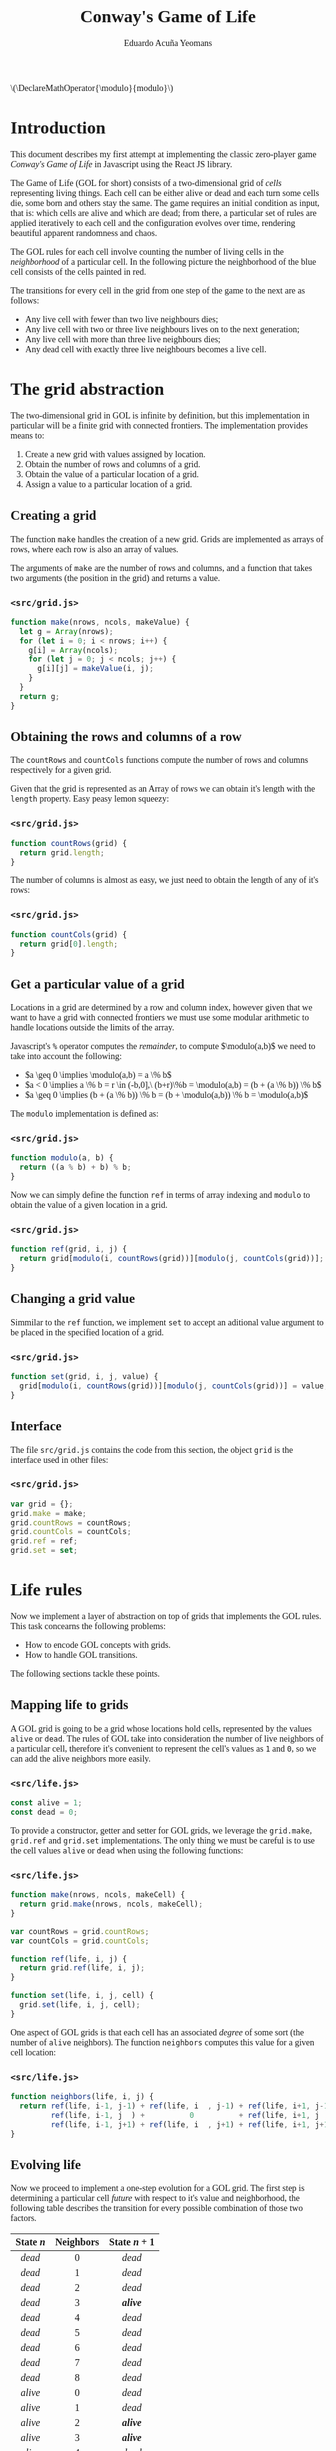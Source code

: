 #+TITLE:Conway's Game of Life
#+AUTHOR:Eduardo Acuña Yeomans
#+EMAIL:eduardo.acye@gmail.com
#+OPTIONS: num:2
#+BABEL: :results output drawer :exports both :noweb yes
#+LATEX_HEADER: \usepackage[margin=1in]{geometry}
#+LATEX_HEADER: \usepackage{libertine}
# #+LATEX_HEADER: \usepackage[libertine]{newtxmath}
#+LATEX_HEADER: \usepackage[scaled=0.9]{inconsolata}
#+LATEX_HEADER: \DeclareMathOperator{\modulo}{modulo}
#+INFOJS_OPT: view:t toc:t ltoc:t mouse:underline buttons:0 path:http://thomasf.github.io/solarized-css/org-info.min.js
#+HTML_HEAD: <link rel="stylesheet" type="text/css" href="http://thomasf.github.io/solarized-css/solarized-light.min.css" />
#+HTML_HEAD: <style>table.center {margin-left:auto; margin-right:auto;}</style>
#+HTML_HEAD: <link href="https://fonts.googleapis.com/css?family=Alegreya" rel="stylesheet">
#+HTML_HEAD: <style> body { font-family: 'Alegreya', serif; } </style>
#+HTML_HEAD: <style> h1, h2, h3 { font-family: 'Alegreya', serif; } </style>
#+BEGIN_EXPORT html
\(\DeclareMathOperator{\modulo}{modulo}\)
#+END_EXPORT

* Introduction

  This document describes my first attempt at implementing the classic zero-player game /Conway's Game of Life/ in Javascript using the React JS library.

  The Game of Life (GOL for short) consists of a two-dimensional grid of /cells/ representing living things. Each cell can be either alive or dead and each turn some cells die, some born and others stay the same. The game requires an initial condition as input, that is: which cells are alive and which are dead; from there, a particular set of rules are applied iteratively to each cell and the configuration evolves over time, rendering beautiful apparent randomness and chaos.

  The GOL rules for each cell involve counting the number of living cells in the /neighborhood/ of a particular cell. In the following picture the neighborhood of the blue cell consists of the cells painted in red.

  #+NAME: fig:neighbors
  #+ATTR_ORG: :width 200px
  #+ATTR_LATEX: :width 10em
  #+ATTR_HTML: :width 200px
  [[./img/neighbors.png]]

  The transitions for every cell in the grid from one step of the game to the next are as follows:
  - Any live cell with fewer than two live neighbours dies;
  - Any live cell with two or three live neighbours lives on to the next generation;
  - Any live cell with more than three live neighbours dies;
  - Any dead cell with exactly three live neighbours becomes a live cell.

* The grid abstraction

  The two-dimensional grid in GOL is infinite by definition, but this implementation in particular will be a finite grid with connected frontiers. The implementation provides means to:
  1. Create a new grid with values assigned by location.
  2. Obtain the number of rows and columns of a grid.
  3. Obtain the value of a particular location of a grid.
  4. Assign a value to a particular location of a grid.

** Creating a grid
   
   The function ~make~ handles the creation of a new grid. Grids are implemented as arrays of rows, where each row is also an array of values.

   The arguments of ~make~ are the number of rows and columns, and a function that takes two arguments (the position in the grid) and returns a value.

*** ~<src/grid.js>~
    #+BEGIN_SRC js :tangle ./src/grid.js
function make(nrows, ncols, makeValue) {
  let g = Array(nrows);
  for (let i = 0; i < nrows; i++) {
    g[i] = Array(ncols);
    for (let j = 0; j < ncols; j++) {
      g[i][j] = makeValue(i, j);
    }
  }
  return g;
}
    #+END_SRC
 
** Obtaining the rows and columns of a row

   The ~countRows~ and ~countCols~ functions compute the number of rows and columns respectively for a given grid.

   Given that the grid is represented as an Array of rows we can obtain it's length with the ~length~ property. Easy peasy lemon squeezy:

*** ~<src/grid.js>~
   #+BEGIN_SRC js :tangle ./src/grid.js
function countRows(grid) {
  return grid.length;
}
   #+END_SRC

   The number of columns is almost as easy, we just need to obtain the length of any of it's rows:

*** ~<src/grid.js>~
   #+BEGIN_SRC js :tangle ./src/grid.js
function countCols(grid) {
  return grid[0].length;
}
   #+END_SRC

** Get a particular value of a grid

   Locations in a grid are determined by a row and column index, however given that we want to have a grid with connected frontiers we must use some modular arithmetic to handle locations outside the limits of the array.

   Javascript's ~%~ operator computes the /remainder/, to compute $\modulo(a,b)$ we need to take into account the following:
   - $a \geq 0 \implies \modulo(a,b) = a \% b$
   - $a < 0 \implies a \% b = r \in (-b,0],\ (b+r)\%b = \modulo(a,b) = (b + (a \% b)) \% b$
   - $a \geq 0 \implies (b + (a \% b)) \% b = (b + \modulo(a,b)) \% b = \modulo(a,b)$

   The ~modulo~ implementation is defined as:

*** ~<src/grid.js>~
   #+BEGIN_SRC js :tangle ./src/grid.js
function modulo(a, b) {
  return ((a % b) + b) % b;
}
   #+END_SRC


   Now we can simply define the function ~ref~ in terms of array indexing and ~modulo~ to obtain the value of a given location in a grid.

*** ~<src/grid.js>~
   #+BEGIN_SRC js :tangle ./src/grid.js
function ref(grid, i, j) {
  return grid[modulo(i, countRows(grid))][modulo(j, countCols(grid))];
}
   #+END_SRC
   
** Changing a grid value

   Simmilar to the ~ref~ function, we implement ~set~ to accept an aditional value argument to be placed in the specified location of a grid.

*** ~<src/grid.js>~
   #+BEGIN_SRC js :tangle ./src/grid.js
function set(grid, i, j, value) {
  grid[modulo(i, countRows(grid))][modulo(j, countCols(grid))] = value;
}
   #+END_SRC

** Interface

   The file ~src/grid.js~ contains the code from this section, the object ~grid~ is the interface used in other files:

*** ~<src/grid.js>~
    #+BEGIN_SRC js :tangle ./src/grid.js
var grid = {};
grid.make = make;
grid.countRows = countRows;
grid.countCols = countCols;
grid.ref = ref;
grid.set = set;
    #+END_SRC

* Life rules
  
  Now we implement a layer of abstraction on top of grids that implements the GOL rules. This task concearns the following problems:
  - How to encode GOL concepts with grids.
  - How to handle GOL transitions.

  The following sections tackle these points.

** Mapping life to grids

   A GOL grid is going to be a grid whose locations hold cells, represented by the values ~alive~ or ~dead~. The rules of GOL take into consideration the number of live neighbors of a particular cell, therefore it's convenient to represent the cell's values as ~1~ and ~0~, so we can add the alive neighbors more easily.

*** ~<src/life.js>~
    #+BEGIN_SRC js :tangle ./src/life.js
const alive = 1;
const dead = 0;   
    #+END_SRC

    To provide a constructor, getter and setter for GOL grids, we leverage the ~grid.make~, ~grid.ref~ and ~grid.set~ implementations. The only thing we must be careful is to use the cell values ~alive~ or ~dead~ when using the following functions:

*** ~<src/life.js>~
    #+BEGIN_SRC js :tangle ./src/life.js
function make(nrows, ncols, makeCell) {
  return grid.make(nrows, ncols, makeCell);
}

var countRows = grid.countRows;
var countCols = grid.countCols;

function ref(life, i, j) {
  return grid.ref(life, i, j);
}

function set(life, i, j, cell) {
  grid.set(life, i, j, cell);
}
    #+END_SRC

    One aspect of GOL grids is that each cell has an associated /degree/ of some sort (the number of ~alive~ neighbors). The function ~neighbors~ computes this value for a given cell location:

*** ~<src/life.js>~
    #+BEGIN_SRC js :tangle ./src/life.js
function neighbors(life, i, j) {
  return ref(life, i-1, j-1) + ref(life, i  , j-1) + ref(life, i+1, j-1) +
         ref(life, i-1, j  ) +          0          + ref(life, i+1, j  ) +
         ref(life, i-1, j+1) + ref(life, i  , j+1) + ref(life, i+1, j+1);
}   
    #+END_SRC

** Evolving life

   Now we proceed to implement a one-step evolution for a GOL grid. The first step is determining a particular cell /future/ with respect to it's value and neighborhood, the following table describes the transition for every possible combination of those two factors.

   #+NAME: tbl:cell-transition
   #+ATTR_HTML: :class center
   | <c>       | <c>       | <c>         |
   | State $n$ | Neighbors | State $n+1$ |
   |-----------+-----------+-------------|
   | /dead/      | 0         | /dead/        |
   | /dead/      | 1         | /dead/        |
   | /dead/      | 2         | /dead/        |
   | /dead/      | 3         | /*alive*/     |
   | /dead/      | 4         | /dead/        |
   | /dead/      | 5         | /dead/        |
   | /dead/      | 6         | /dead/        |
   | /dead/      | 7         | /dead/        |
   | /dead/      | 8         | /dead/        |
   | /alive/     | 0         | /dead/        |
   | /alive/     | 1         | /dead/        |
   | /alive/     | 2         | /*alive*/     |
   | /alive/     | 3         | /*alive*/     |
   | /alive/     | 4         | /dead/        |
   | /alive/     | 5         | /dead/        |
   | /alive/     | 6         | /dead/        |
   | /alive/     | 7         | /dead/        |
   | /alive/     | 8         | /dead/        |
   

   In a cell transition step, most of combinations in the table result in a ~dead~ value. To implement the procedure ~lifeCellFuture~ we must handle the bold cases:
   - When a cell has 3 neighbors it always results in ~alive~.
   - When a cell has 2 neighbors then the previous value prevails.
   - Otherwise, the cell remains ~dead~ or dies.
*** ~<src/life.js>~
   #+BEGIN_SRC js :tangle ./src/life.js
function cellFuture(life, i, j) {
  switch (neighbors(life, i, j)) {
  case 3:
    return alive;
  case 2:
    return ref(life, i, j);
  default:
    return dead;
  }
}
   #+END_SRC

   Finally, we need to evolve the whole GOL grid and return the next version, with the abstractions previously defined this is simple:

*** ~<src/life.js>~
   #+BEGIN_SRC js :tangle ./src/life.js
function evolve(life) {
  return make(countRows(life), countCols(life),
              (i, j) => cellFuture(life, i, j));
}
   #+END_SRC

** Interface
   
   The file ~src/life.js~ contains the code from this section, the object ~life~ is the interface used in other files;

*** ~<src/life.js>~
    #+BEGIN_SRC js :tangle ./src/life.js
var life = {};
life.alive = alive;
life.dead = dead;
life.make = make;
life.countRows = countRows;
life.countCols = countCols;
life.ref = ref;
life.set = set;
life.evolve = evolve;
    #+END_SRC

* React JS Components

  From what I understand, React JS components are the algorithmic representation of some substructure in an HTML document.

  To implement the interface for GOL I imagined how the HTML will look. Obviously there must be some kind of grid, and some controls to play/pause the game, kill every cell and generate a random initial condition. Also, the cells in the grid must be clickable to toggle their value.

  The code in this section uses the ~life.js~ source file.

    To accomplish the stated vision, we create the ~ConwaysGame~ /component/ that will have as state a GOL grid, and a flag that determines wether the game is playing or is paused. We also need to handle the click of a cell, and the clicks of every button. The general structure of ~ConwaysGame~ is:

*** ~<src/reactlife.jsx>~
  #+BEGIN_SRC js :noweb tangle :tangle ./src/reactlife.jsx
class ConwaysGame extends React.Component {
  <<gol-constructor>>
  <<gol-timer-setup>>
  <<gol-simulation>>
  <<gol-grid-click>>
  <<gol-play-pause-click>>
  <<gol-clear-click>>
  <<gol-randomize-click>>
  render() { 
    return (
        <<gol-view>>
    );
  }
}
  #+END_SRC

** Evolving life periodically

 The first thing we must set in place is the ability to update the grid as times goes on. This is done by setting a timer with the ~setInterval~ function, and with each tick of the timer we evolve the state of GOL. The ~componentDidMount~ function from the React component lifecycle, get's called after the rendering of the component, here we set an interval with ticks every 10 milliseconds. The ~componentWillUnmount~ function get's called before the component is removed from the DOM, here we clear the interval which will stop calling the ~evolve~ function.

*** ~<<gol-timer-setup>>~
  #+BEGIN_SRC js :noweb-ref gol-timer-setup
componentDidMount() {
  this.gameId = setInterval(() => this.evolve(), 10);
}

componentWillUnmount() {
  clearInterval(this.gameId);
}
  #+END_SRC

  The definition of the ~evolve~ function is pretty straight-forward. When the simulation must be playing (that is, when ~state.playing~ is ~true~) we must set a new state with ~state.grid~ updated to a new GOL configuration given by ~life.evolve~:

*** ~<<gol-simulation>>~
  #+BEGIN_SRC js :noweb-ref gol-simulation
evolve() {
  if (this.state.playing) {
    this.setState((previous, props) => ({
      grid: life.evolve(previous.grid),
      playing: previous.playing
    }));
  }
}
  #+END_SRC

** Controlling the grid

   There are four different ways to controll the grid:
   - Clicking on a particular location of the grid.
   - Clicking the play/pause button.
   - Clicking the clear button.
   - Clicking the randomize button.

   The ~handleGridClick~ function will take the clicked location as arguments and change the internal state to a toggled version of that location, that is, if the cell was dead now it will be alive and vice versa.

*** ~<<gol-grid-click>>~
   #+BEGIN_SRC js :noweb-ref gol-grid-click
handleGridClick(i, j) {
  const grid = this.state.grid;
  const cell = life.ref(grid, i, j);
  const modcell = (cell == life.alive) ? life.dead : life.alive;
  let modgrid = life.make(life.countRows(grid), life.countCols(grid),
                          (k, p) => ((i == k) && (j == p) ? modcell : life.ref(grid, k, p)));
  this.setState((previous, props) => ({
    grid: modgrid,
    playing: previous.playing
  }));
}
   #+END_SRC

   The ~handlePlayPause~ function will be a thunk that toggles the value of ~state.playing~:

*** ~<<gol-play-pause-click>>~
   #+BEGIN_SRC js :noweb-ref gol-play-pause-click
handlePlayPauseClick() {
  this.setState({
    grid: this.state.grid,
    playing: !this.state.playing
  });
}
   #+END_SRC

   The ~handleClearClick~ function will be a thunk that resets ~state.grid~ to just dead cells:

*** ~<<gol-clear-click>>~
   #+BEGIN_SRC js :noweb-ref gol-clear-click
handleClearClick() {
  const grid = this.state.grid;
  let modgrid = life.make(life.countRows(grid), life.countCols(grid), () => life.dead);
  this.setState({
    grid: modgrid,
    playing: this.state.playing
  });
}
   #+END_SRC

   Finally, the ~handleRandomizeClick~ will be a thunk that resets ~state.grid~ to cells either dead or alive with a random distribution:

*** ~<<gol-randomize-click>>~
   #+BEGIN_SRC js :noweb-ref gol-randomize-click
handleRandomizeClick() {
  const grid = this.state.grid;
  let randomgrid = life.make(life.countRows(grid), life.countCols(grid),
                             () => this.randomCell());
  this.setState({
    grid: randomgrid,
    playing: this.state.playing
  });
}

randomCell() {
  const outcomes = [life.dead, life.alive];
  return outcomes[Math.floor(outcomes.length * Math.random())];
}
   #+END_SRC

** GOL initialization

   The ~ConwaysGame~ component will be instantiated as:
  #+BEGIN_SRC html
<ConwaysGame nrows=n ncols=m />
  #+END_SRC
  so that we can access the ~nrows~ and ~ncols~ properties, which determine the size of the grid.
  
  The constructor does the basic initialization: setting the initial state and binding the ~this~ value for the functions defined previously:

*** ~<<gol-constructor>>~
   #+BEGIN_SRC js :noweb-ref gol-constructor
constructor(props) {
  super(props);
  const nrows = props.nrows;
  const ncols = props.ncols;
  this.state = {
    grid: life.make(nrows, ncols, () => life.dead),
    playing: false
  };
  this.handleGridClick = this.handleGridClick.bind(this);
  this.handlePlayPauseClick = this.handlePlayPauseClick.bind(this);
  this.handleClearClick = this.handleClearClick.bind(this);
  this.handleRandomizeClick = this.handleRandomizeClick.bind(this);
  this.evolve = this.evolve.bind(this);
}
   #+END_SRC

   Finally we setup the ~render~ function return value, which delegates the rendering of the controls and the grid to the ~PlayPauseButton~, ~ClearButton~, ~RandomizeButton~ and ~VisualGrid~ components, which will be simpler than ~ConwaysGame~ and won't hold any state.

*** ~<<gol-view>>~
   #+BEGIN_SRC html :noweb-ref gol-view
<div className="gol-main">
  <div className="gol-controls">
    <PlayPauseButton
      callback={this.handlePlayPauseClick}
      status={this.state.playing} />
    <ClearButton
      callback={this.handleClearClick} />
    <RandomizeButton
      callback={this.handleRandomizeClick} />
  </div>
  <VisualGrid
    callback={this.handleGridClick}
    grid={this.state.grid} />
</div>
   #+END_SRC

** Playing and pausing the game

   The ~PlayPauseButton~ component renders different buttons depending on the value of ~props.status~:

*** ~<src/reactlife.jsx>~
    #+BEGIN_SRC js :noweb tangle :tangle ./src/reactlife.jsx
function PlayPauseButton(props) {
  const status = props.status;
  if (status) {
    return (
        <<control-pause>>
    );
  } else {
    return ( 
        <<control-play>>
    );
  }
}
    #+END_SRC

    These buttons are represented in the following way:

*** ~<<control-pause>>~
    #+BEGIN_SRC html :noweb-ref control-pause
<button onClick={props.callback} className="btn-pause">
  <b>Pause</b>
</button>
    #+END_SRC

*** ~<<control-play>>~
    #+BEGIN_SRC html :noweb-ref control-play
<button onClick={props.callback} className="btn-play">
  <b>Play</b>
</button>
    #+END_SRC

** Clearing and randomizing the game

   These buttons are simmilar to ~PlayPauseButton~:

*** ~<src/reactlife.jsx>~
    #+BEGIN_SRC js :noweb tangle :tangle ./src/reactlife.jsx
function ClearButton(props) {
  return ( 
      <<control-clear>>
  );
}
    #+END_SRC

*** ~<src/reactlife.jsx>~
    #+BEGIN_SRC js :noweb tangle :tangle ./src/reactlife.jsx
function RandomizeButton(props) {
  return (
      <<control-randomize>> 
  );
}
    #+END_SRC

    Where ~<<control-clear>>~ and ~<<control-randomize>>~ have obvious definitions:

*** ~<<control-clear>>~
    #+BEGIN_SRC html :noweb-ref control-clear
<button onClick={props.callback} className="btn-clear">
  <b>Clear</b>
</button>
    #+END_SRC

*** ~<<control-randomize>>~
    #+BEGIN_SRC html :noweb-ref control-randomize
<button onClick={props.callback} className="btn-randomize">
  <b>Randomize</b>
</button>
    #+END_SRC

** Grid visualization

   This last component takes care of rendering the grid as an HTML table, where each cell has a different click callback:
   
*** ~<src/reactlife.jsx>~
    #+BEGIN_SRC js :noweb tangle :tangle ./src/reactlife.jsx
function VisualGrid(props) {
  const grid = props.grid;
  let rows = Array(life.countRows(grid));
  for (let i = 0; i < life.countRows(grid); i++) {
    let arr = Array(life.countCols(grid));
    for (let j = 0; j < life.countCols(grid); j++) {
      let cell = life.ref(grid, i, j);
      arr[j] = (
          <<table-cell>>
      );
    }
    rows[i] = (
        <<table-row>>
    );
  }
  return (
      <<table-main>>
  );
}
    #+END_SRC

    The visual representation of a cell's value is the background color of an HTML table cell:

*** ~<<table-cell>>~
    #+BEGIN_SRC html :noweb-ref table-cell
<td key={j} className="cell" style={{backgroundColor: (cell == life.alive ? "white" : "black")}}
    onClick={ () => props.callback(i, j) }
  />
    #+END_SRC

    The rest of the table structure is trivial:

*** ~<<table-row>>~
    #+BEGIN_SRC html :noweb-ref table-row
<tr key={i}>
  { arr }
</tr>
    #+END_SRC

*** ~<<table-main>>~
    #+BEGIN_SRC html :noweb-ref table-main
<table className="grid">
  <tbody>
    { rows }
  </tbody>
</table>
    #+END_SRC

** Rendering into the DOM

   The last step is render the ~ConwaysGame~ component in the DOM, we do this with the ~render~ function from ~ReactDOM~. The following chunk of code injects ~<<conways-game>>~ in the HTML element with ID ~root~:

*** ~<src/reactlife.jsx>~
    #+BEGIN_SRC js :noweb tangle :tangle ./src/reactlife.jsx
ReactDOM.render(
  <<conways-game>>,
  document.getElementById('root')
);
    #+END_SRC
    
    The number of rows and columns are set to 30:

*** ~<<conways-game>>~
    #+BEGIN_SRC html :noweb-ref conways-game
<ConwaysGame ncols={30} nrows={30} />
    #+END_SRC

* The HTML document

  This last section includes the main HTML and CSS files:

*** ~<src/index.html>~
    #+BEGIN_SRC html :tangle ./src/index.html
<!DOCTYPE html>
<html>
  <head>
    <meta charset="UTF-8" />
    <title>Conway's Game of Life</title>
    <script src="https://unpkg.com/react@latest/dist/react.js"></script>
    <script src="https://unpkg.com/react-dom@latest/dist/react-dom.js"></script>
    <script src="https://unpkg.com/babel-standalone@6.15.0/babel.min.js"></script>
    <link rel="stylesheet" type="text/css" 
          href="http://thomasf.github.io/solarized-css/solarized-light.min.css" />
    <link href="https://fonts.googleapis.com/css?family=Alegreya" rel="stylesheet">
    <style> body { font-family: 'Alegreya', serif; } </style>
    <style> h1, h2, h3 { font-family: 'Alegreya', serif; } </style>
    <link rel="stylesheet" href="style.css">
  </head>
  <body>
    <h1 style="text-align: center;">Conway's Game of Life Demo</h1>
    <div id="root"></div>

    <script src="grid.js"></script>
    <script src="life.js"></script>
    <script type="text/babel" src="reactlife.jsx"></script>
  </body>
</html>
    #+END_SRC

*** ~<src/style.css>~
    #+BEGIN_SRC css :tangle ./src/style.css
.gol-main {}

.gol-controls {
    text-align: center;
}

.btn-pause {
    margin: 10px;
    width: 100px;
    display: inline-block;
    background-color: #eee8d5;
    border: 1pt solid #93a1a1;
    color: #d33682;
}

.btn-play {
    margin: 10px;
    width: 100px;
    display: inline-block;
    background-color: #eee8d5;
    border: 1pt solid #93a1a1;
    color: #d33682;
}

.btn-clear {
    margin: 10px;
    width: 100px;
    display: inline-block;
    background-color: #eee8d5;
    border: 1pt solid #93a1a1;
    color: #d33682;
}

.btn-randomize {
    margin: 10px;
    width: 100px;
    display: inline-block;
    background-color: #eee8d5;
    border: 1pt solid #93a1a1;
    color: #d33682;
}

.cell {
    display: inline-block;
    width: 22px;
    height: 22px;
    cursor: pointer;
    margin: 0px;
    padding: 0px;
    border: solid 1px #333;
}

.grid {
    margin: auto;
    border-spacing: 0px;
    border: solid 2px #333;
}
    #+END_SRC
